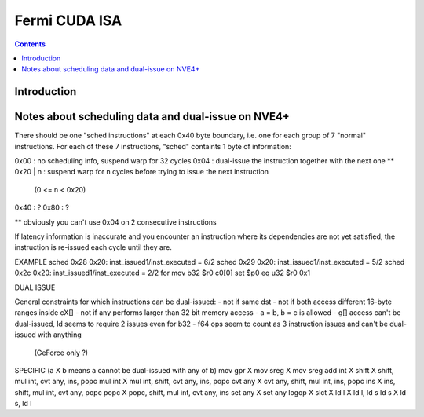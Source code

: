 ==============
Fermi CUDA ISA
==============

.. contents::


Introduction
============

.. todo:: write me


Notes about scheduling data and dual-issue on NVE4+
===================================================

There should be one "sched instructions" at each 0x40 byte boundary, i.e. one
for each group of 7 "normal" instructions.
For each of these 7 instructions, "sched" containts 1 byte of information:

0x00     : no scheduling info, suspend warp for 32 cycles
0x04     : dual-issue the instruction together with the next one **
0x20 | n : suspend warp for n cycles before trying to issue the next instruction
           (0 <= n < 0x20)
0x40     : ?
0x80     : ?

** obviously you can't use 0x04 on 2 consecutive instructions

If latency information is inaccurate and you encounter an instruction where its
dependencies are not yet satisfied, the instruction is re-issued each cycle
until they are.

EXAMPLE
sched 0x28 0x20: inst_issued1/inst_executed = 6/2
sched 0x29 0x20: inst_issued1/inst_executed = 5/2
sched 0x2c 0x20: inst_issued1/inst_executed = 2/2 for
mov b32 $r0 c0[0]
set $p0 eq u32 $r0 0x1

DUAL ISSUE

General constraints for which instructions can be dual-issued:
- not if same dst
- not if both access different 16-byte ranges inside cX[]
- not if any performs larger than 32 bit memory access
- a = b, b = c is allowed
- g[] access can't be dual-issued, ld seems to require 2 issues even for b32
- f64 ops seem to count as 3 instruction issues and can't be dual-issued with anything
 (GeForce only ?)

SPECIFIC (a X b means a cannot be dual-issued with any of b)
mov gpr   X
mov sreg  X  mov sreg
add int   X
shift     X  shift, mul int, cvt any, ins, popc
mul int   X  mul int, shift, cvt any, ins, popc
cvt any   X  cvt any, shift, mul int, ins, popc
ins       X  ins, shift, mul int, cvt any, popc
popc      X  popc, shift, mul int, cvt any, ins
set any   X  set any
logop     X
slct      X
ld l      X  ld l, ld s
ld s      X  ld s, ld l
